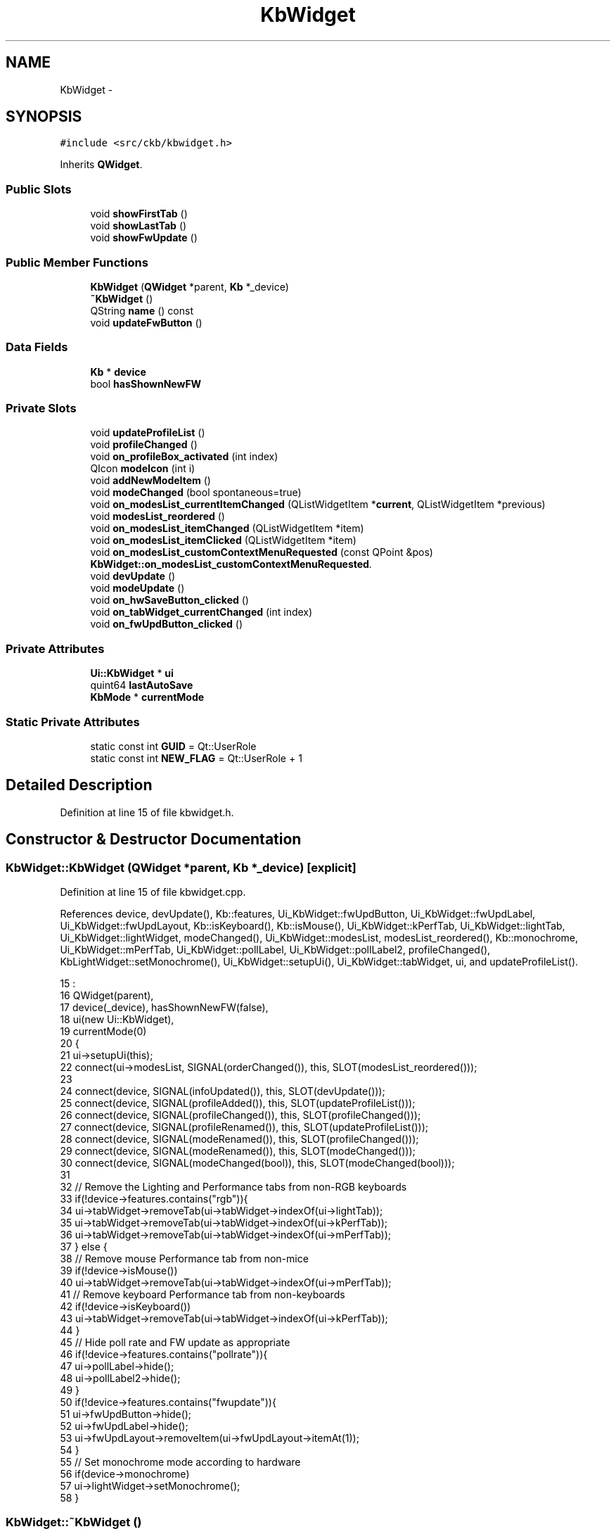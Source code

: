 .TH "KbWidget" 3 "Thu Nov 2 2017" "Version v0.2.8 at branch master" "ckb-next" \" -*- nroff -*-
.ad l
.nh
.SH NAME
KbWidget \- 
.SH SYNOPSIS
.br
.PP
.PP
\fC#include <src/ckb/kbwidget\&.h>\fP
.PP
Inherits \fBQWidget\fP\&.
.SS "Public Slots"

.in +1c
.ti -1c
.RI "void \fBshowFirstTab\fP ()"
.br
.ti -1c
.RI "void \fBshowLastTab\fP ()"
.br
.ti -1c
.RI "void \fBshowFwUpdate\fP ()"
.br
.in -1c
.SS "Public Member Functions"

.in +1c
.ti -1c
.RI "\fBKbWidget\fP (\fBQWidget\fP *parent, \fBKb\fP *_device)"
.br
.ti -1c
.RI "\fB~KbWidget\fP ()"
.br
.ti -1c
.RI "QString \fBname\fP () const "
.br
.ti -1c
.RI "void \fBupdateFwButton\fP ()"
.br
.in -1c
.SS "Data Fields"

.in +1c
.ti -1c
.RI "\fBKb\fP * \fBdevice\fP"
.br
.ti -1c
.RI "bool \fBhasShownNewFW\fP"
.br
.in -1c
.SS "Private Slots"

.in +1c
.ti -1c
.RI "void \fBupdateProfileList\fP ()"
.br
.ti -1c
.RI "void \fBprofileChanged\fP ()"
.br
.ti -1c
.RI "void \fBon_profileBox_activated\fP (int index)"
.br
.ti -1c
.RI "QIcon \fBmodeIcon\fP (int i)"
.br
.ti -1c
.RI "void \fBaddNewModeItem\fP ()"
.br
.ti -1c
.RI "void \fBmodeChanged\fP (bool spontaneous=true)"
.br
.ti -1c
.RI "void \fBon_modesList_currentItemChanged\fP (QListWidgetItem *\fBcurrent\fP, QListWidgetItem *previous)"
.br
.ti -1c
.RI "void \fBmodesList_reordered\fP ()"
.br
.ti -1c
.RI "void \fBon_modesList_itemChanged\fP (QListWidgetItem *item)"
.br
.ti -1c
.RI "void \fBon_modesList_itemClicked\fP (QListWidgetItem *item)"
.br
.ti -1c
.RI "void \fBon_modesList_customContextMenuRequested\fP (const QPoint &pos)"
.br
.RI "\fI\fBKbWidget::on_modesList_customContextMenuRequested\fP\&. \fP"
.ti -1c
.RI "void \fBdevUpdate\fP ()"
.br
.ti -1c
.RI "void \fBmodeUpdate\fP ()"
.br
.ti -1c
.RI "void \fBon_hwSaveButton_clicked\fP ()"
.br
.ti -1c
.RI "void \fBon_tabWidget_currentChanged\fP (int index)"
.br
.ti -1c
.RI "void \fBon_fwUpdButton_clicked\fP ()"
.br
.in -1c
.SS "Private Attributes"

.in +1c
.ti -1c
.RI "\fBUi::KbWidget\fP * \fBui\fP"
.br
.ti -1c
.RI "quint64 \fBlastAutoSave\fP"
.br
.ti -1c
.RI "\fBKbMode\fP * \fBcurrentMode\fP"
.br
.in -1c
.SS "Static Private Attributes"

.in +1c
.ti -1c
.RI "static const int \fBGUID\fP = Qt::UserRole"
.br
.ti -1c
.RI "static const int \fBNEW_FLAG\fP = Qt::UserRole + 1"
.br
.in -1c
.SH "Detailed Description"
.PP 
Definition at line 15 of file kbwidget\&.h\&.
.SH "Constructor & Destructor Documentation"
.PP 
.SS "KbWidget::KbWidget (\fBQWidget\fP *parent, \fBKb\fP *_device)\fC [explicit]\fP"

.PP
Definition at line 15 of file kbwidget\&.cpp\&.
.PP
References device, devUpdate(), Kb::features, Ui_KbWidget::fwUpdButton, Ui_KbWidget::fwUpdLabel, Ui_KbWidget::fwUpdLayout, Kb::isKeyboard(), Kb::isMouse(), Ui_KbWidget::kPerfTab, Ui_KbWidget::lightTab, Ui_KbWidget::lightWidget, modeChanged(), Ui_KbWidget::modesList, modesList_reordered(), Kb::monochrome, Ui_KbWidget::mPerfTab, Ui_KbWidget::pollLabel, Ui_KbWidget::pollLabel2, profileChanged(), KbLightWidget::setMonochrome(), Ui_KbWidget::setupUi(), Ui_KbWidget::tabWidget, ui, and updateProfileList()\&.
.PP
.nf
15                                                :
16     QWidget(parent),
17     device(_device), hasShownNewFW(false),
18     ui(new Ui::KbWidget),
19     currentMode(0)
20 {
21     ui->setupUi(this);
22     connect(ui->modesList, SIGNAL(orderChanged()), this, SLOT(modesList_reordered()));
23 
24     connect(device, SIGNAL(infoUpdated()), this, SLOT(devUpdate()));
25     connect(device, SIGNAL(profileAdded()), this, SLOT(updateProfileList()));
26     connect(device, SIGNAL(profileChanged()), this, SLOT(profileChanged()));
27     connect(device, SIGNAL(profileRenamed()), this, SLOT(updateProfileList()));
28     connect(device, SIGNAL(modeRenamed()), this, SLOT(profileChanged()));
29     connect(device, SIGNAL(modeRenamed()), this, SLOT(modeChanged()));
30     connect(device, SIGNAL(modeChanged(bool)), this, SLOT(modeChanged(bool)));
31 
32     // Remove the Lighting and Performance tabs from non-RGB keyboards
33     if(!device->features\&.contains("rgb")){
34         ui->tabWidget->removeTab(ui->tabWidget->indexOf(ui->lightTab));
35         ui->tabWidget->removeTab(ui->tabWidget->indexOf(ui->kPerfTab));
36         ui->tabWidget->removeTab(ui->tabWidget->indexOf(ui->mPerfTab));
37     } else {
38         // Remove mouse Performance tab from non-mice
39         if(!device->isMouse())
40             ui->tabWidget->removeTab(ui->tabWidget->indexOf(ui->mPerfTab));
41         // Remove keyboard Performance tab from non-keyboards
42         if(!device->isKeyboard())
43             ui->tabWidget->removeTab(ui->tabWidget->indexOf(ui->kPerfTab));
44     }
45     // Hide poll rate and FW update as appropriate
46     if(!device->features\&.contains("pollrate")){
47         ui->pollLabel->hide();
48         ui->pollLabel2->hide();
49     }
50     if(!device->features\&.contains("fwupdate")){
51         ui->fwUpdButton->hide();
52         ui->fwUpdLabel->hide();
53         ui->fwUpdLayout->removeItem(ui->fwUpdLayout->itemAt(1));
54     }
55     // Set monochrome mode according to hardware
56     if(device->monochrome)
57         ui->lightWidget->setMonochrome();
58 }
.fi
.SS "KbWidget::~KbWidget ()"

.PP
Definition at line 60 of file kbwidget\&.cpp\&.
.PP
References ui\&.
.PP
.nf
60                    {
61     delete ui;
62 }
.fi
.SH "Member Function Documentation"
.PP 
.SS "void KbWidget::addNewModeItem ()\fC [private]\fP, \fC [slot]\fP"

.PP
Definition at line 136 of file kbwidget\&.cpp\&.
.PP
References Ui_KbWidget::modesList, NEW_FLAG, and ui\&.
.PP
Referenced by on_modesList_itemClicked(), and profileChanged()\&.
.PP
.nf
136                              {
137     // Add an item for creating a new mode\&. Make it editable but not dragable\&.
138     QListWidgetItem* item = new QListWidgetItem("New mode\&.\&.\&.", ui->modesList);
139     item->setFlags((item->flags() | Qt::ItemIsEditable) & ~Qt::ItemIsDragEnabled & ~Qt::ItemIsDropEnabled);
140     item->setData(NEW_FLAG, 1);
141     QFont font = item->font();
142     font\&.setItalic(true);
143     item->setFont(font);
144     item->setIcon(QIcon(":/img/icon_plus\&.png"));
145     ui->modesList->addItem(item);
146 }
.fi
.SS "void KbWidget::devUpdate ()\fC [private]\fP, \fC [slot]\fP"

.PP
Definition at line 300 of file kbwidget\&.cpp\&.
.PP
References device, Kb::firmware, Ui_KbWidget::fwLabel, Ui_KbWidget::pollLabel, Kb::pollrate, Ui_KbWidget::serialLabel, ui, and Kb::usbSerial\&.
.PP
Referenced by KbWidget()\&.
.PP
.nf
300                         {
301     // Update device tab
302     ui->serialLabel->setText(device->usbSerial);
303     ui->fwLabel->setText(device->firmware);
304     ui->pollLabel->setText(device->pollrate);
305 }
.fi
.SS "void KbWidget::modeChanged (boolspontaneous = \fCtrue\fP)\fC [private]\fP, \fC [slot]\fP"

.PP
Definition at line 148 of file kbwidget\&.cpp\&.
.PP
References Ui_KbWidget::bindWidget, Kb::currentBind(), Kb::currentLight(), currentMode, Kb::currentMode(), Kb::currentPerf(), Kb::currentProfile(), device, KbProfile::indexOf(), Ui_KbWidget::kPerfWidget, Ui_KbWidget::lightWidget, Ui_KbWidget::modesList, modeUpdate(), Ui_KbWidget::mPerfWidget, KbBindWidget::setBind(), KbLightWidget::setLight(), KPerfWidget::setPerf(), MPerfWidget::setPerf(), and ui\&.
.PP
Referenced by KbWidget(), and on_modesList_customContextMenuRequested()\&.
.PP
.nf
148                                           {
149     int index = device->currentProfile()->indexOf(device->currentMode());
150     if(index < 0)
151         return;
152     // Update tabs
153     ui->lightWidget->setLight(device->currentLight());
154     ui->bindWidget->setBind(device->currentBind(), device->currentProfile());
155     ui->kPerfWidget->setPerf(device->currentPerf(), device->currentProfile());
156     ui->mPerfWidget->setPerf(device->currentPerf(), device->currentProfile());
157     // Update selection
158     if(spontaneous)
159         ui->modesList->setCurrentRow(index);
160     // Connect signals
161     if(currentMode)
162         disconnect(currentMode, SIGNAL(updated()), this, SLOT(modeUpdate()));
163     currentMode = device->currentMode();
164     connect(currentMode, SIGNAL(updated()), this, SLOT(modeUpdate()));
165     modeUpdate();
166 }
.fi
.SS "QIcon KbWidget::modeIcon (inti)\fC [private]\fP, \fC [slot]\fP"

.PP
Definition at line 127 of file kbwidget\&.cpp\&.
.PP
References Kb::currentProfile(), device, Kb::hwModeCount, and Kb::hwProfile()\&.
.PP
Referenced by modesList_reordered(), and profileChanged()\&.
.PP
.nf
127                              {
128     KbProfile* currentProfile = device->currentProfile(), *hwProfile = device->hwProfile();
129     int hwModeCount = device->hwModeCount;
130     if(i >= hwModeCount)
131         return QIcon(":/img/icon_mode\&.png");
132     else
133         return QIcon(QString(currentProfile == hwProfile ? ":/img/icon_mode%1_hardware\&.png" : ":/img/icon_mode%1\&.png")\&.arg(i + 1));
134 }
.fi
.SS "void KbWidget::modesList_reordered ()\fC [private]\fP, \fC [slot]\fP"

.PP
Definition at line 177 of file kbwidget\&.cpp\&.
.PP
References Kb::currentProfile(), device, KbProfile::find(), GUID, modeIcon(), KbProfile::modes(), Ui_KbWidget::modesList, NEW_FLAG, and ui\&.
.PP
Referenced by KbWidget()\&.
.PP
.nf
177                                   {
178     KbProfile* currentProfile = device->currentProfile();
179     // Rebuild mode list from items
180     QList<KbMode*> newModes;
181     int count = ui->modesList->count();
182     for(int i = 0; i < count; i++){
183         QListWidgetItem* item = ui->modesList->item(i);
184         KbMode* mode = currentProfile->find(item->data(GUID)\&.toUuid());
185         if(mode && !newModes\&.contains(mode))
186             newModes\&.append(mode);
187         if(item->data(NEW_FLAG)\&.toInt() != 1)
188             item->setIcon(modeIcon(i));
189         item->setFlags(item->flags() | Qt::ItemIsEditable);
190     }
191     // Add any missing modes at the end of the list
192     foreach(KbMode* mode, currentProfile->modes()){
193         if(!newModes\&.contains(mode))
194             newModes\&.append(mode);
195     }
196     currentProfile->modes(newModes);
197 }
.fi
.SS "void KbWidget::modeUpdate ()\fC [private]\fP, \fC [slot]\fP"

.PP
Definition at line 307 of file kbwidget\&.cpp\&.
.PP
Referenced by modeChanged()\&.
.PP
.nf
307                          {
308 }
.fi
.SS "QString KbWidget::name () const\fC [inline]\fP"

.PP
Definition at line 25 of file kbwidget\&.h\&.
.PP
References device, and Kb::usbModel\&.
.PP
Referenced by MainWindow::addDevice()\&.
.PP
.nf
25 { return device->usbModel; }
.fi
.SS "void KbWidget::on_fwUpdButton_clicked ()\fC [private]\fP, \fC [slot]\fP"

.PP
Definition at line 339 of file kbwidget\&.cpp\&.
.PP
References device, FwUpgradeDialog::exec(), Kb::features, Kb::firmware, Ui_KbWidget::fwUpdButton, KbFirmware::hasDownloaded(), ui, updateFwButton(), and KbFirmware::versionForBoard()\&.
.PP
Referenced by showFwUpdate()\&.
.PP
.nf
339                                      {
340     // If alt is pressed, ignore upgrades and go straight to the manual prompt
341     if(!(qApp->keyboardModifiers() & Qt::AltModifier)){
342         // Check version numbers
343         if(!KbFirmware::hasDownloaded()){
344             ui->fwUpdButton->setText("Checking\&.\&.\&.");
345             ui->fwUpdButton->setEnabled(false);
346         }
347         float newVersion = KbFirmware::versionForBoard(device->features, true);
348         float oldVersion = device->firmware\&.toFloat();
349         ui->fwUpdButton->setEnabled(true);
350         updateFwButton();
351         if(newVersion == -1\&.f){
352             QMessageBox::information(this, "Firmware update", "<center>There is a new firmware available for this device\&.<br />However, it requires a newer version of ckb\&.<br />Please upgrade ckb and try again\&.</center>");
353             return;
354         } else if(newVersion == 0\&.f){
355             if(QMessageBox::question(this, "Firmware update", "<center>There was a problem getting the status for this device\&.<br />Would you like to select a file manually?</center>") != QMessageBox::Yes)
356                 return;
357             // "Yes" -> fall through to browse file
358         } else if(newVersion <= oldVersion){
359             if(QMessageBox::question(this, "Firmware update", "<center>Your firmware is already up to date\&.<br />Would you like to select a file manually?</center>") != QMessageBox::Yes)
360                 return;
361             // "Yes" -> fall through to browse file
362         } else {
363             // Automatic upgrade\&. Fetch file from web\&.
364             // FwUpgradeDialog can't be parented to KbWidget because KbWidget may be deleted before the dialog exits
365             FwUpgradeDialog dialog(parentWidget(), newVersion, "", device);
366             dialog\&.exec();
367             return;
368         }
369     }
370     // Browse for file
371     QString path = QFileDialog::getOpenFileName(this, "Select firmware file", QStandardPaths::writableLocation(QStandardPaths::DownloadLocation), "Firmware blobs (*\&.bin)");
372     if(path\&.isEmpty())
373         return;
374     QFile file(path);
375     if(!file\&.open(QIODevice::ReadOnly)){
376         QMessageBox::warning(parentWidget(), "Error", "<center>File could not be read\&.</center>");
377         return;
378     }
379     QByteArray blob = file\&.readAll();
380     FwUpgradeDialog dialog(parentWidget(), 0\&.f, blob, device);
381     dialog\&.exec();
382 }
.fi
.SS "void KbWidget::on_hwSaveButton_clicked ()\fC [private]\fP, \fC [slot]\fP"

.PP
Definition at line 310 of file kbwidget\&.cpp\&.
.PP
References device, Kb::hwSave(), profileChanged(), Kb::save(), and updateProfileList()\&.
.PP
.nf
310                                       {
311     device->save();
312     device->hwSave();
313     updateProfileList();
314     profileChanged();
315 }
.fi
.SS "void KbWidget::on_modesList_currentItemChanged (QListWidgetItem *current, QListWidgetItem *previous)\fC [private]\fP, \fC [slot]\fP"

.PP
Definition at line 168 of file kbwidget\&.cpp\&.
.PP
References Kb::currentProfile(), device, KbProfile::find(), GUID, and Kb::setCurrentMode()\&.
.PP
.nf
168                                                                                                  {
169     if(!current)
170         return;
171     KbMode* mode = device->currentProfile()->find(current->data(GUID)\&.toUuid());
172     if(!mode)
173         return;
174     device->setCurrentMode(mode, false);
175 }
.fi
.SS "void KbWidget::on_modesList_customContextMenuRequested (const QPoint &pos)\fC [private]\fP, \fC [slot]\fP"

.PP
\fBParameters:\fP
.RS 4
\fIpos\fP Opens on right click in the profiles list a context sensitive menue at position pos\&.
.RE
.PP
When clicking on a command it is located and executed\&. 
.PP
Definition at line 236 of file kbwidget\&.cpp\&.
.PP
References currentMode, Kb::currentProfile(), device, UsbId::guid, GUID, Kb::hwModeCount, KbMode::id(), KbProfile::indexOf(), KbProfile::insert(), modeChanged(), KbProfile::modeCount(), KbProfile::modes(), Ui_KbWidget::modesList, KbMode::newId(), Kb::newMode(), profileChanged(), KbProfile::removeAll(), Kb::setCurrentMode(), and ui\&.
.PP
.nf
236                                                                        {
237     QListWidgetItem* item = ui->modesList->itemAt(pos);
238     if(!item || !currentMode || item->data(GUID)\&.toUuid() != currentMode->id()\&.guid)
239         return;
240     KbProfile* currentProfile = device->currentProfile();
241     int index = currentProfile->indexOf(currentMode);
242 
243     QMenu menu(this);
244     QAction* rename = new QAction("Rename\&.\&.\&.", this);
245     QAction* duplicate = new QAction("Duplicate", this);
246     QAction* del = new QAction("Delete", this);
247     bool canDelete = (device->currentProfile()->modeCount() > device->hwModeCount);
248     if(!canDelete)
249         // Can't delete modes if they're required by hardware
250         del->setEnabled(false);
251     QAction* moveup = new QAction("Move Up", this);
252     if(index == 0)
253         moveup->setEnabled(false);
254     QAction* movedown = new QAction("Move Down", this);
255     if(index >= currentProfile->modeCount() - 1)
256         movedown->setEnabled(false);
257     menu\&.addAction(rename);
258     menu\&.addAction(duplicate);
259     menu\&.addAction(del);
260     menu\&.addSeparator();
261     menu\&.addAction(moveup);
262     menu\&.addAction(movedown);
263     QAction* result = menu\&.exec(QCursor::pos());
264     if(result == rename){
265         ui->modesList->editItem(item);
266     } else if(result == duplicate){
267         KbMode* newMode = device->newMode(currentMode);
268         newMode->newId();
269         currentProfile->insert(index + 1, newMode);
270         // Update UI
271         profileChanged();
272         device->setCurrentMode(newMode);
273     } else if(result == del){
274         if(!canDelete)
275             return;
276         currentProfile->removeAll(currentMode);
277         currentMode->deleteLater();
278         currentMode = 0;
279         // Select next mode
280         profileChanged();
281         if(index < currentProfile->modeCount())
282             device->setCurrentMode(currentProfile->modes()[index]);
283         else
284             device->setCurrentMode(currentProfile->modes()\&.last());
285     } else if(result == moveup){
286         currentProfile->removeAll(currentMode);
287         currentProfile->insert(index - 1, currentMode);
288         // Update UI
289         profileChanged();
290         modeChanged(true);
291     } else if(result == movedown){
292         currentProfile->removeAll(currentMode);
293         currentProfile->insert(index + 1, currentMode);
294         // Update UI
295         profileChanged();
296         modeChanged(true);
297     }
298 }
.fi
.SS "void KbWidget::on_modesList_itemChanged (QListWidgetItem *item)\fC [private]\fP, \fC [slot]\fP"

.PP
Definition at line 199 of file kbwidget\&.cpp\&.
.PP
References currentMode, UsbId::guid, GUID, KbMode::id(), and KbMode::name()\&.
.PP
.nf
199                                                             {
200     if(!item || !currentMode || item->data(GUID)\&.toUuid() != currentMode->id()\&.guid)
201         return;
202     currentMode->name(item->text());
203     // Set the text to the actual name (trimmed, "" replaced with "Unnamed")
204     item->setText(currentMode->name());
205 }
.fi
.SS "void KbWidget::on_modesList_itemClicked (QListWidgetItem *item)\fC [private]\fP, \fC [slot]\fP"

.PP
Definition at line 207 of file kbwidget\&.cpp\&.
.PP
References addNewModeItem(), KbProfile::append(), Kb::currentProfile(), device, UsbId::guid, GUID, KbMode::id(), Ui_KbWidget::modesList, NEW_FLAG, Kb::newMode(), Kb::setCurrentMode(), and ui\&.
.PP
.nf
207                                                             {
208     QUuid guid = item->data(GUID)\&.toUuid();
209     if(guid\&.isNull() && item->data(NEW_FLAG)\&.toInt() == 1){
210         // "New mode" item\&. Clear text and start editing
211         item->setText("");
212         ui->modesList->editItem(item);
213         item->setFlags(item->flags() | Qt::ItemIsEditable | Qt::ItemIsDragEnabled | Qt::ItemIsDropEnabled);
214         QFont font = item->font();
215         font\&.setItalic(false);
216         item->setFont(font);
217         item->setIcon(QIcon(":/img/icon_mode\&.png"));
218         // Add the new mode and assign it to this item
219         KbMode* newMode = device->newMode();
220         device->currentProfile()->append(newMode);
221         item->setData(GUID, newMode->id()\&.guid);
222         item->setData(NEW_FLAG, 0);
223         device->setCurrentMode(newMode, false);
224         // Create another "new mode" item to replace this one
225         addNewModeItem();
226     }
227 }
.fi
.SS "void KbWidget::on_profileBox_activated (intindex)\fC [private]\fP, \fC [slot]\fP"

.PP
Definition at line 113 of file kbwidget\&.cpp\&.
.PP
References device, Kb::profiles(), Kb::setCurrentProfile(), and updateProfileList()\&.
.PP
.nf
113                                                {
114     if(index < 0)
115         return;
116     if(index >= device->profiles()\&.count()){
117         // "Manage profiles" option
118         KbProfileDialog dialog(this);
119         dialog\&.exec();
120         updateProfileList();
121         return;
122     }
123     device->setCurrentProfile(device->profiles()[index]);
124     // Device will emit profileChanged() and modeChanged() signals to update UI
125 }
.fi
.SS "void KbWidget::on_tabWidget_currentChanged (intindex)\fC [private]\fP, \fC [slot]\fP"

.PP
Definition at line 317 of file kbwidget\&.cpp\&.
.PP
References device, Ui_KbWidget::tabWidget, ui, and updateFwButton()\&.
.PP
.nf
317                                                    {
318     if(!device)
319         return;
320     if(index == ui->tabWidget->count() - 1){
321         // Device tab
322         updateFwButton();
323     }
324 }
.fi
.SS "void KbWidget::profileChanged ()\fC [private]\fP, \fC [slot]\fP"

.PP
Definition at line 91 of file kbwidget\&.cpp\&.
.PP
References addNewModeItem(), current, currentMode, Kb::currentProfile(), device, UsbId::guid, GUID, KbMode::id(), modeIcon(), KbProfile::modes(), Ui_KbWidget::modesList, KbMode::name(), and ui\&.
.PP
Referenced by KbWidget(), on_hwSaveButton_clicked(), and on_modesList_customContextMenuRequested()\&.
.PP
.nf
91                              {
92     // Rebuild mode list
93     ui->modesList->clear();
94     int i = 0;
95     QListWidgetItem* current = 0;
96     foreach(KbMode* mode, device->currentProfile()->modes()){
97         QListWidgetItem* item = new QListWidgetItem(modeIcon(i), mode->name(), ui->modesList);
98         item->setData(GUID, mode->id()\&.guid);
99         item->setFlags(item->flags() | Qt::ItemIsEditable);
100         if(mode == currentMode){
101             item->setSelected(true);
102             current = item;
103         }
104         ui->modesList->addItem(item);
105         i++;
106     }
107     if(current)
108         ui->modesList->setCurrentItem(current);
109     addNewModeItem();
110     // Wait for modeChanged() to refresh the rest of the UI
111 }
.fi
.SS "void KbWidget::showFirstTab ()\fC [slot]\fP"

.PP
Definition at line 64 of file kbwidget\&.cpp\&.
.PP
References Ui_KbWidget::tabWidget, and ui\&.
.PP
.nf
64                            {
65     ui->tabWidget->setCurrentIndex(0);
66 }
.fi
.SS "void KbWidget::showFwUpdate ()\fC [inline]\fP, \fC [slot]\fP"

.PP
Definition at line 38 of file kbwidget\&.h\&.
.PP
References on_fwUpdButton_clicked()\&.
.PP
Referenced by MainWindow::showFwUpdateNotification()\&.
.PP
.nf
38 { on_fwUpdButton_clicked(); }
.fi
.SS "void KbWidget::showLastTab ()\fC [slot]\fP"

.PP
Definition at line 68 of file kbwidget\&.cpp\&.
.PP
References Ui_KbWidget::tabWidget, and ui\&.
.PP
Referenced by MainWindow::showFwUpdateNotification()\&.
.PP
.nf
68                           {
69     ui->tabWidget->setCurrentIndex(ui->tabWidget->count() - 1);
70 }
.fi
.SS "void KbWidget::updateFwButton ()"

.PP
Definition at line 326 of file kbwidget\&.cpp\&.
.PP
References device, Kb::features, Kb::firmware, Ui_KbWidget::fwUpdButton, KbFirmware::hasDownloaded(), ui, and KbFirmware::versionForBoard()\&.
.PP
Referenced by MainWindow::checkFwUpdates(), on_fwUpdButton_clicked(), and on_tabWidget_currentChanged()\&.
.PP
.nf
326                              {
327     if(!KbFirmware::hasDownloaded())
328         ui->fwUpdButton->setText("Check for updates");
329     else {
330         float newVersion = KbFirmware::versionForBoard(device->features);
331         float oldVersion = device->firmware\&.toFloat();
332         if(newVersion <= 0\&.f || newVersion <= oldVersion)
333             ui->fwUpdButton->setText("Up to date");
334         else
335             ui->fwUpdButton->setText(tr("Upgrade to v%1")\&.arg(QString::number(newVersion, 'f', 2)));
336     }
337 }
.fi
.SS "void KbWidget::updateProfileList ()\fC [private]\fP, \fC [slot]\fP"

.PP
Definition at line 73 of file kbwidget\&.cpp\&.
.PP
References Kb::currentProfile(), device, Kb::hwProfile(), KbProfile::name(), Ui_KbWidget::profileBox, Kb::profiles(), and ui\&.
.PP
Referenced by KbWidget(), on_hwSaveButton_clicked(), and on_profileBox_activated()\&.
.PP
.nf
73                                 {
74     // Clear profile list and rebuild
75     KbProfile* hwProfile = device->hwProfile(), *currentProfile = device->currentProfile();
76     ui->profileBox->clear();
77     int i = 0;
78     foreach(KbProfile* profile, device->profiles()){
79         ui->profileBox->addItem((profile == hwProfile) ? QIcon(":/img/icon_profile_hardware\&.png") : QIcon(":/img/icon_profile\&.png"),
80                                 profile->name());
81         if(profile == currentProfile)
82             ui->profileBox->setCurrentIndex(i);
83         i++;
84     }
85     ui->profileBox->addItem(QIcon(":/img/icon_blank\&.png"), "Manage profiles\&.\&.\&.");
86     QFont font = ui->profileBox->font();
87     font\&.setItalic(true);
88     ui->profileBox->setItemData(ui->profileBox->count() - 1, font, Qt::FontRole);
89 }
.fi
.SH "Field Documentation"
.PP 
.SS "\fBKbMode\fP* KbWidget::currentMode\fC [private]\fP"

.PP
Definition at line 44 of file kbwidget\&.h\&.
.PP
Referenced by modeChanged(), on_modesList_customContextMenuRequested(), on_modesList_itemChanged(), and profileChanged()\&.
.SS "\fBKb\fP* KbWidget::device"

.PP
Definition at line 24 of file kbwidget\&.h\&.
.PP
Referenced by MainWindow::addDevice(), MainWindow::checkFwUpdates(), devUpdate(), KbWidget(), modeChanged(), modeIcon(), modesList_reordered(), name(), on_fwUpdButton_clicked(), on_hwSaveButton_clicked(), on_modesList_currentItemChanged(), on_modesList_customContextMenuRequested(), on_modesList_itemClicked(), on_profileBox_activated(), on_tabWidget_currentChanged(), profileChanged(), MainWindow::removeDevice(), MainWindow::showFwUpdateNotification(), updateFwButton(), and updateProfileList()\&.
.SS "const int KbWidget::GUID = Qt::UserRole\fC [static]\fP, \fC [private]\fP"

.PP
Definition at line 46 of file kbwidget\&.h\&.
.PP
Referenced by modesList_reordered(), on_modesList_currentItemChanged(), on_modesList_customContextMenuRequested(), on_modesList_itemChanged(), on_modesList_itemClicked(), and profileChanged()\&.
.SS "bool KbWidget::hasShownNewFW"

.PP
Definition at line 28 of file kbwidget\&.h\&.
.PP
Referenced by MainWindow::checkFwUpdates()\&.
.SS "quint64 KbWidget::lastAutoSave\fC [private]\fP"

.PP
Definition at line 42 of file kbwidget\&.h\&.
.SS "const int KbWidget::NEW_FLAG = Qt::UserRole + 1\fC [static]\fP, \fC [private]\fP"

.PP
Definition at line 47 of file kbwidget\&.h\&.
.PP
Referenced by addNewModeItem(), modesList_reordered(), and on_modesList_itemClicked()\&.
.SS "\fBUi::KbWidget\fP* KbWidget::ui\fC [private]\fP"

.PP
Definition at line 41 of file kbwidget\&.h\&.
.PP
Referenced by addNewModeItem(), devUpdate(), KbWidget(), modeChanged(), modesList_reordered(), on_fwUpdButton_clicked(), on_modesList_customContextMenuRequested(), on_modesList_itemClicked(), on_tabWidget_currentChanged(), profileChanged(), showFirstTab(), showLastTab(), updateFwButton(), updateProfileList(), and ~KbWidget()\&.

.SH "Author"
.PP 
Generated automatically by Doxygen for ckb-next from the source code\&.
